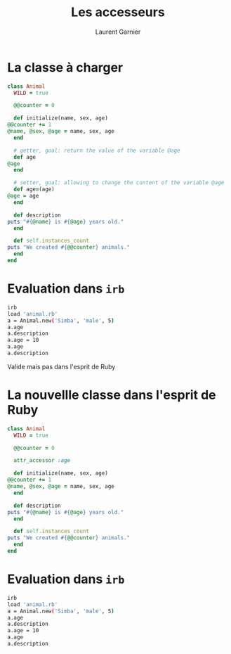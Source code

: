 #+TITLE: Les accesseurs
#+AUTHOR: Laurent Garnier

* La classe à charger

  #+BEGIN_SRC ruby
    class Animal
      WILD = true

      @@counter = 0

      def initialize(name, sex, age)
	@@counter += 1
	@name, @sex, @age = name, sex, age
      end

      # getter, goal: return the value of the variable @age
      def age
	@age
      end

      # setter, goal: allowing to change the content of the variable @age
      def age=(age)
	@age = age
      end

      def description
	puts "#{@name} is #{@age} years old."
      end

      def self.instances_count
	puts "We created #{@@counter} animals."
      end
    end
  #+END_SRC

* Evaluation dans =irb=

  #+BEGIN_SRC sh
    irb
    load 'animal.rb'
    a = Animal.new('Simba', 'male', 5)
    a.age
    a.description
    a.age = 10
    a.age
    a.description
  #+END_SRC

  Valide mais pas dans l'esprit de Ruby

* La nouvellle classe dans l'esprit de Ruby

  #+BEGIN_SRC ruby
    class Animal
      WILD = true

      @@counter = 0

      attr_accessor :age

      def initialize(name, sex, age)
	@@counter += 1
	@name, @sex, @age = name, sex, age
      end

      def description
	puts "#{@name} is #{@age} years old."
      end

      def self.instances_count
	puts "We created #{@@counter} animals."
      end
    end
  #+END_SRC
* Evaluation dans =irb=

  #+BEGIN_SRC sh
    irb
    load 'animal.rb'
    a = Animal.new('Simba', 'male', 5)
    a.age
    a.description
    a.age = 10
    a.age
    a.description
  #+END_SRC
